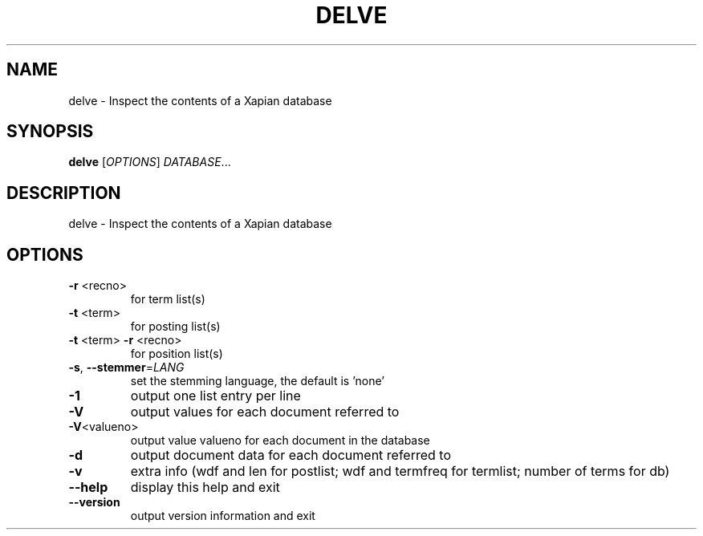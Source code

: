 .\" DO NOT MODIFY THIS FILE!  It was generated by help2man 1.36.
.TH DELVE "1" "February 2010" "xapian-core 1.1.4" "User Commands"
.SH NAME
delve \- Inspect the contents of a Xapian database
.SH SYNOPSIS
.B delve
[\fIOPTIONS\fR] \fIDATABASE\fR...
.SH DESCRIPTION
delve \- Inspect the contents of a Xapian database
.SH OPTIONS
.TP
\fB\-r\fR <recno>
for term list(s)
.TP
\fB\-t\fR <term>
for posting list(s)
.TP
\fB\-t\fR <term> \fB\-r\fR <recno>
for position list(s)
.TP
\fB\-s\fR, \fB\-\-stemmer\fR=\fILANG\fR
set the stemming language, the default is 'none'
.TP
\fB\-1\fR
output one list entry per line
.TP
\fB\-V\fR
output values for each document referred to
.TP
\fB\-V\fR<valueno>
output value valueno for each document in the database
.TP
\fB\-d\fR
output document data for each document referred to
.TP
\fB\-v\fR
extra info (wdf and len for postlist;
wdf and termfreq for termlist; number of terms for db)
.TP
\fB\-\-help\fR
display this help and exit
.TP
\fB\-\-version\fR
output version information and exit
